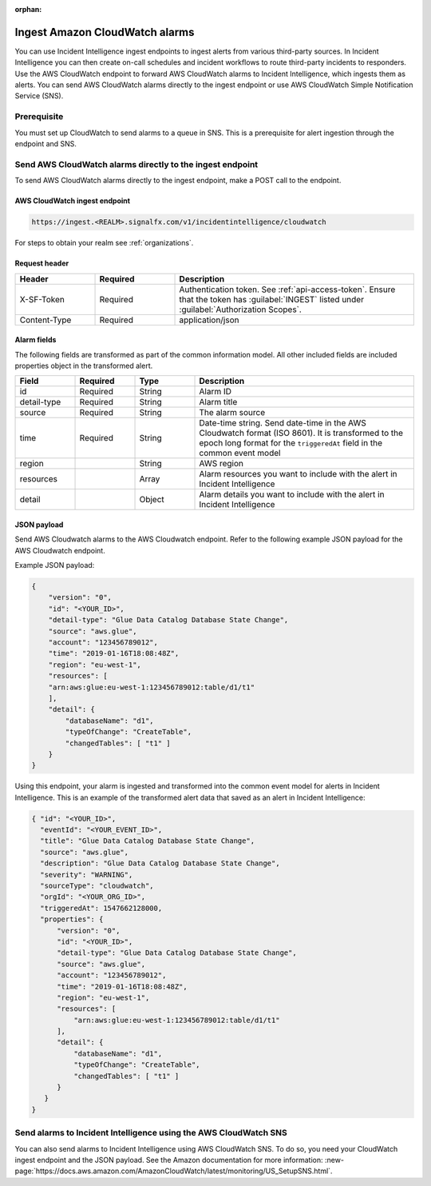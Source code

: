 :orphan:

.. _ii-ingest-cloudwatch-alerts:

Ingest Amazon CloudWatch alarms
************************************************************************

.. meta::
   :description: Detailed overview of AWS Cloudwatch alert ingestion endpoint for Incident Intelligence in Splunk Observability Cloud. 

You can use Incident Intelligence ingest endpoints to ingest alerts from various third-party sources. In Incident Intelligence you can then create on-call schedules and incident workflows to route third-party incidents to responders. Use the AWS CloudWatch endpoint to forward AWS CloudWatch alarms to Incident Intelligence, which ingests them as alerts. You can send AWS CloudWatch alarms directly to the ingest endpoint or use AWS CloudWatch Simple Notification Service (SNS).

Prerequisite
================

You must set up CloudWatch to send alarms to a queue in SNS. This is a prerequisite for alert ingestion through the endpoint and SNS.


Send AWS CloudWatch alarms directly to the ingest endpoint
=================================================================

To send AWS CloudWatch alarms directly to the ingest endpoint, make a POST call to the endpoint.

AWS CloudWatch ingest endpoint
---------------------------------

.. code:: 

    https://ingest.<REALM>.signalfx.com/v1/incidentintelligence/cloudwatch

For steps to obtain your realm see :ref:`organizations`.

Request header
------------------

.. list-table:: 
   :widths: 20 20 60
   :width: 100%
   :header-rows: 1

   * - Header
     - Required
     - Description

   * - X-SF-Token  
     - Required
     - Authentication token. See :ref:`api-access-token`. Ensure that the token has :guilabel:`INGEST` listed under :guilabel:`Authorization Scopes`.
   * - Content-Type
     - Required
     - application/json


Alarm fields
----------------

The following fields are transformed as part of the common information model. All other included fields are included properties object in the transformed alert.

.. list-table:: 
   :widths: 15 15 15 55
   :width: 100%
   :header-rows: 1

   * - Field
     - Required
     - Type
     - Description

   * - id  
     - Required
     - String
     - Alarm ID

   * - detail-type 
     - Required
     - String
     - Alarm title
   * - source 
     - Required
     - String
     - The alarm source

   * - time 
     - Required
     - String
     - Date-time string. Send date-time in the AWS Cloudwatch format (ISO 8601). It is transformed to the epoch long format for the ``triggeredAt`` field in the common event model

   * - region
     -
     - String
     - AWS region

   * - resources
     -
     - Array
     - Alarm resources you want to include with the alert in Incident Intelligence

   * - detail
     -
     - Object
     - Alarm details you want to include with the alert in Incident Intelligence

JSON payload
---------------

Send AWS Cloudwatch alarms to the AWS Cloudwatch endpoint. Refer to the following example JSON payload for the AWS Cloudwatch endpoint. 

Example JSON payload:

.. code-block:: json

    { 
        "version": "0", 
        "id": "<YOUR_ID>", 
        "detail-type": "Glue Data Catalog Database State Change", 
        "source": "aws.glue", 
        "account": "123456789012", 
        "time": "2019-01-16T18:08:48Z", 
        "region": "eu-west-1", 
        "resources": [ 
        "arn:aws:glue:eu-west-1:123456789012:table/d1/t1" 
        ], 
        "detail": { 
            "databaseName": "d1", 
            "typeOfChange": "CreateTable", 
            "changedTables": [ "t1" ] 
        }
    }

Using this endpoint, your alarm is ingested and transformed into the common event model for alerts in Incident Intelligence. This is an example of the transformed alert data that saved as an alert in Incident Intelligence:

.. code-block:: json 

    { "id": "<YOUR_ID>", 
      "eventId": "<YOUR_EVENT_ID>", 
      "title": "Glue Data Catalog Database State Change", 
      "source": "aws.glue", 
      "description": "Glue Data Catalog Database State Change", 
      "severity": "WARNING", 
      "sourceType": "cloudwatch", 
      "orgId": "<YOUR_ORG_ID>", 
      "triggeredAt": 1547662128000, 
      "properties": { 
          "version": "0", 
          "id": "<YOUR_ID>", 
          "detail-type": "Glue Data Catalog Database State Change", 
          "source": "aws.glue", 
          "account": "123456789012", 
          "time": "2019-01-16T18:08:48Z", 
          "region": "eu-west-1", 
          "resources": [ 
              "arn:aws:glue:eu-west-1:123456789012:table/d1/t1" 
          ], 
          "detail": { 
              "databaseName": "d1", 
              "typeOfChange": "CreateTable", 
              "changedTables": [ "t1" ] 
          } 
       } 
    }

Send alarms to Incident Intelligence using the AWS CloudWatch SNS
=====================================================================================================

You can also send alarms to Incident Intelligence using AWS CloudWatch SNS. To do so, you need your CloudWatch ingest endpoint and the JSON payload. See the Amazon documentation for more information: :new-page:`https://docs.aws.amazon.com/AmazonCloudWatch/latest/monitoring/US_SetupSNS.html`.

